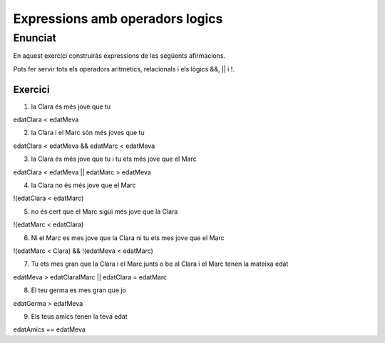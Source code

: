 ================================
Expressions amb operadors logics
================================

Enunciat
--------
En aquest exercici construiràs expressions de les següents afirmacions.

Pots fer servir tots els operadors aritmètics, relacionals i els lògics &&, || i !.

Exercici
========
1. la Clara és més jove que tu

| edatClara < edatMeva

2. la Clara i el Marc són més joves que tu

| edatClara < edatMeva && edatMarc < edatMeva

3. la Clara és més jove que tu i tu ets més jove que el Marc

| edatClara < edatMeva || edatMarc > edatMeva

4. la Clara no és més jove que el Marc

| !(edatClara < edatMarc)

5. no és cert que el Marc sigui més jove que la Clara

| !(edatMarc < edatClara)

6. Ni el Marc es mes jove que la Clara ni tu ets mes jove que el Marc

| !(edatMarc < Clara) && !(edatMeva < edatMarc)

7. Tu ets mes gran que la Clara i el Marc junts o be al Clara i el Marc tenen la mateixa edat

| edatMeva > edatClaraIMarc || edatClara = edatMarc

8. El teu germa es mes gran que jo

| edatGerma > edatMeva

9. Els teus amics tenen la teva edat

| edatAmics == edatMeva

